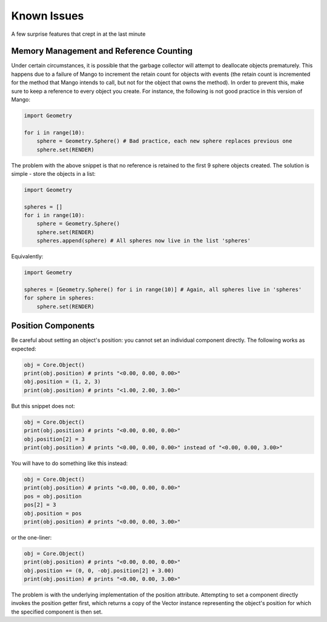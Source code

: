 Known Issues
============

A few surprise features that crept in at the last minute

Memory Management and Reference Counting 
-----------------------------------------

Under certain circumstances, it is possible that the garbage collector will
attempt to deallocate objects prematurely. This happens due to a failure of 
Mango to increment the retain count for objects with events (the retain
count is incremented for the method that Mango intends to call, but not for
the object that owns the method). In order to prevent this, make sure to
keep a reference to every object you create. For instance, the following is
not good practice in this version of Mango:

.. code-block:: python

  import Geometry
 
  for i in range(10):
      sphere = Geometry.Sphere() # Bad practice, each new sphere replaces previous one
      sphere.set(RENDER)

The problem with the above snippet is that no reference is retained to
the first 9 sphere objects created. The solution is simple - store the
objects in a list:

.. code-block:: python
   
  import Geometry
 
  spheres = []
  for i in range(10):
      sphere = Geometry.Sphere() 
      sphere.set(RENDER)
      spheres.append(sphere) # All spheres now live in the list 'spheres'

Equivalently:

.. code-block:: python
   
  import Geometry
 
  spheres = [Geometry.Sphere() for i in range(10)] # Again, all spheres live in 'spheres'
  for sphere in spheres:
      sphere.set(RENDER)


Position Components
-------------------

Be careful about setting an object's position: you cannot set an individual
component directly. The following works as expected:

.. code-block:: python

  obj = Core.Object()  
  print(obj.position) # prints "<0.00, 0.00, 0.00>"
  obj.position = (1, 2, 3)
  print(obj.position) # prints "<1.00, 2.00, 3.00>"

But this snippet does not:

.. code-block:: python

  obj = Core.Object()
  print(obj.position) # prints "<0.00, 0.00, 0.00>"
  obj.position[2] = 3
  print(obj.position) # prints "<0.00, 0.00, 0.00>" instead of "<0.00, 0.00, 3.00>"

You will have to do something like this instead:

.. code-block:: python

  obj = Core.Object()
  print(obj.position) # prints "<0.00, 0.00, 0.00>"
  pos = obj.position
  pos[2] = 3
  obj.position = pos
  print(obj.position) # prints "<0.00, 0.00, 3.00>"

or the one-liner:

.. code-block:: python

  obj = Core.Object()
  print(obj.position) # prints "<0.00, 0.00, 0.00>"
  obj.position += (0, 0, -obj.position[2] + 3.00)
  print(obj.position) # prints "<0.00, 0.00, 3.00>"

The problem is with the underlying implementation of the position attribute.
Attempting to set a component directly invokes the position getter first, 
which returns a copy of the Vector instance representing the object's
position for which the specified component is then set. 

